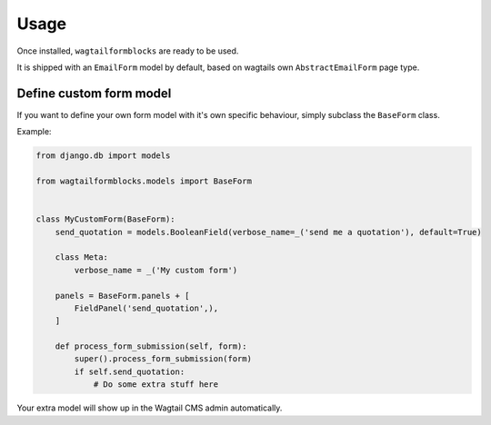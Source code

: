 =====
Usage
=====

Once installed, ``wagtailformblocks`` are ready to be used.

It is shipped with an ``EmailForm`` model by default, based on wagtails own ``AbstractEmailForm`` page type.

Define custom form model
------------------------

If you want to define your own form model with it's own specific behaviour, simply subclass
the ``BaseForm`` class.

Example:

.. code-block:: python

    from django.db import models

    from wagtailformblocks.models import BaseForm


    class MyCustomForm(BaseForm):
        send_quotation = models.BooleanField(verbose_name=_('send me a quotation'), default=True)

        class Meta:
            verbose_name = _('My custom form')

        panels = BaseForm.panels + [
            FieldPanel('send_quotation',),
        ]

        def process_form_submission(self, form):
            super().process_form_submission(form)
            if self.send_quotation:
                # Do some extra stuff here

Your extra model will show up in the Wagtail CMS admin automatically.
